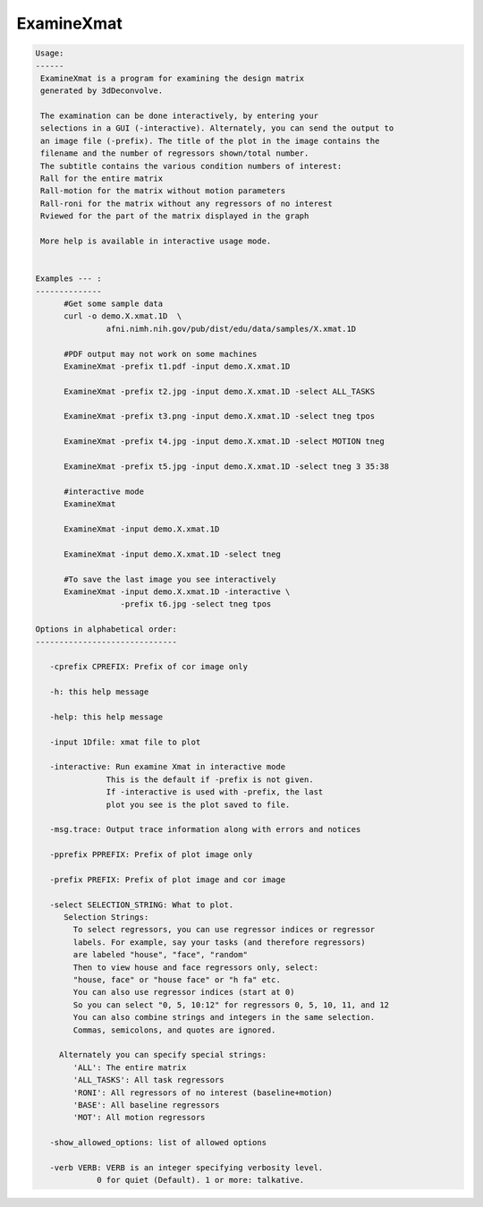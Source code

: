 ***********
ExamineXmat
***********

.. _ExamineXmat:

.. contents:: 
    :depth: 4 

.. code-block:: none

    
    Usage:
    ------ 
     ExamineXmat is a program for examining the design matrix 
     generated by 3dDeconvolve.
     
     The examination can be done interactively, by entering your
     selections in a GUI (-interactive). Alternately, you can send the output to
     an image file (-prefix). The title of the plot in the image contains the 
     filename and the number of regressors shown/total number. 
     The subtitle contains the various condition numbers of interest: 
     Rall for the entire matrix
     Rall-motion for the matrix without motion parameters
     Rall-roni for the matrix without any regressors of no interest
     Rviewed for the part of the matrix displayed in the graph
     
     More help is available in interactive usage mode. 
    
    
    Examples --- :
    --------------
          #Get some sample data
          curl -o demo.X.xmat.1D  \
                   afni.nimh.nih.gov/pub/dist/edu/data/samples/X.xmat.1D
          
          #PDF output may not work on some machines
          ExamineXmat -prefix t1.pdf -input demo.X.xmat.1D 
          
          ExamineXmat -prefix t2.jpg -input demo.X.xmat.1D -select ALL_TASKS  
          
          ExamineXmat -prefix t3.png -input demo.X.xmat.1D -select tneg tpos 
          
          ExamineXmat -prefix t4.jpg -input demo.X.xmat.1D -select MOTION tneg 
    
          ExamineXmat -prefix t5.jpg -input demo.X.xmat.1D -select tneg 3 35:38 
    
          #interactive mode
          ExamineXmat 
          
          ExamineXmat -input demo.X.xmat.1D
          
          ExamineXmat -input demo.X.xmat.1D -select tneg
          
          #To save the last image you see interactively
          ExamineXmat -input demo.X.xmat.1D -interactive \
                      -prefix t6.jpg -select tneg tpos
    
    Options in alphabetical order:
    ------------------------------
    
       -cprefix CPREFIX: Prefix of cor image only 
    
       -h: this help message
    
       -help: this help message
    
       -input 1Dfile: xmat file to plot
    
       -interactive: Run examine Xmat in interactive mode
                   This is the default if -prefix is not given.
                   If -interactive is used with -prefix, the last
                   plot you see is the plot saved to file.
    
       -msg.trace: Output trace information along with errors and notices
    
       -pprefix PPREFIX: Prefix of plot image only 
    
       -prefix PREFIX: Prefix of plot image and cor image 
    
       -select SELECTION_STRING: What to plot.
          Selection Strings:
            To select regressors, you can use regressor indices or regressor 
            labels. For example, say your tasks (and therefore regressors) 
            are labeled "house", "face", "random"
            Then to view house and face regressors only, select:
            "house, face" or "house face" or "h fa" etc.
            You can also use regressor indices (start at 0)
            So you can select "0, 5, 10:12" for regressors 0, 5, 10, 11, and 12
            You can also combine strings and integers in the same selection.
            Commas, semicolons, and quotes are ignored.
            
         Alternately you can specify special strings:
            'ALL': The entire matrix
            'ALL_TASKS': All task regressors
            'RONI': All regressors of no interest (baseline+motion)
            'BASE': All baseline regressors
            'MOT': All motion regressors
    
       -show_allowed_options: list of allowed options
    
       -verb VERB: VERB is an integer specifying verbosity level.
                 0 for quiet (Default). 1 or more: talkative.
    
